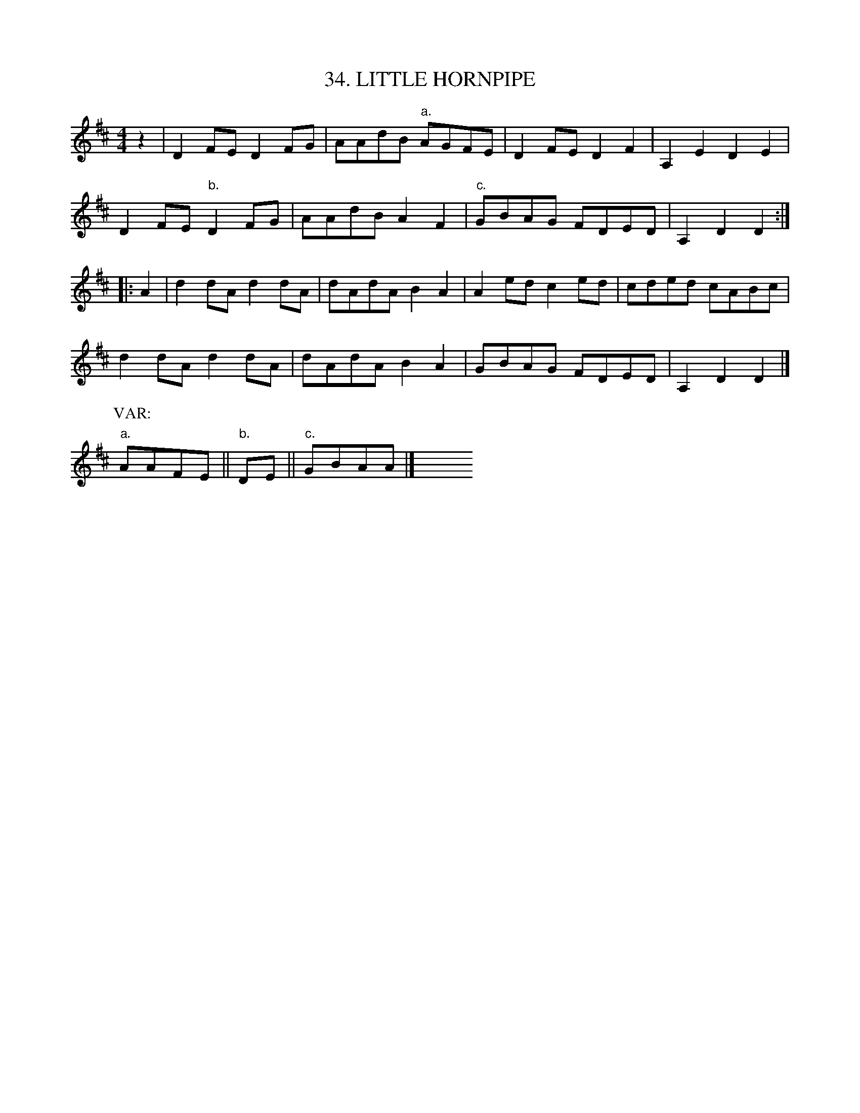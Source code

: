 X: 34
T: 34. LITTLE HORNPIPE
B: Sam Bayard, "Hill Country Tunes" 1944 #34
S: Played by Mrs Sarah Armstrong, (near) Derry, PA, Nov 13 1943.
N: The first part occurs with different second parts in other collections.
R: reel
M: 4/4
L: 1/8
Z: 2010 John Chambers <jc:trillian.mit.edu>
K: D
z2 | D2FE D2FG | AAdB "a."AGFE | D2FE D2F2 | A,2E2 D2E2 |
D2FE "b."D2FG | AAdB A2F2 | "c."GBAG FDED | A,2D2 D2 :|
|: A2 | d2dA d2dA | dAdA B2A2 | A2ed c2ed | cded cABc |
d2dA d2dA | dAdA B2A2 | GBAG FDED | A,2D2 D2 |]
P: VAR:
"a."AAFE || "b."DE || "c."GBAA |] y8 y8 y8 y8 y8 y8
